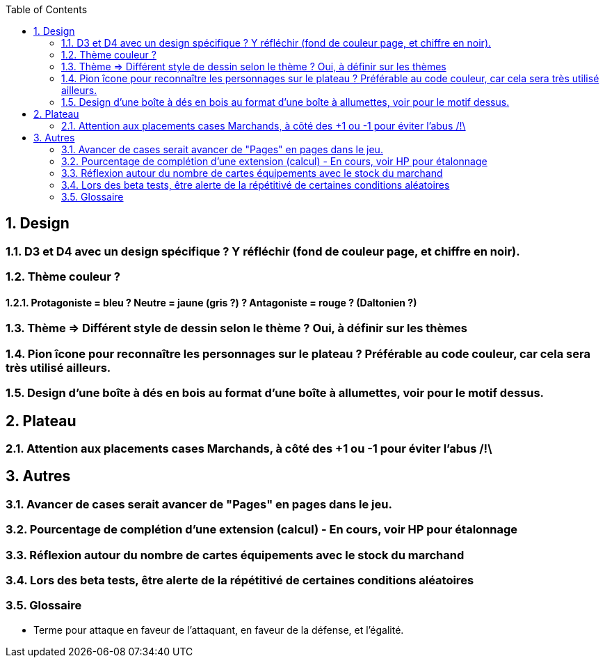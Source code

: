 :experimental:
:source-highlighter: pygments
:data-uri:
:icons: font
:toc:
:numbered:

== Design

=== D3 et D4 avec un design spécifique ? Y réfléchir (fond de couleur page, et chiffre en noir).

=== Thème couleur ?

==== Protagoniste = bleu ? Neutre = jaune (gris ?) ? Antagoniste = rouge ? (Daltonien ?)

=== Thème => Différent style de dessin selon le thème ? Oui, à définir sur les thèmes

=== Pion îcone pour reconnaître les personnages sur le plateau ? Préférable au code couleur, car cela sera très utilisé ailleurs.

=== Design d'une boîte à dés en bois au format d'une boîte à allumettes, voir pour le motif dessus.

== Plateau

=== Attention aux placements cases Marchands, à côté des +1 ou -1 pour éviter l'abus /!\

== Autres

=== Avancer de cases serait avancer de "Pages" en pages dans le jeu.

=== Pourcentage de complétion d'une extension (calcul) - En cours, voir HP pour étalonnage

=== Réflexion autour du nombre de cartes équipements avec le stock du marchand

=== Lors des beta tests, être alerte de la répétitivé de certaines conditions aléatoires


=== Glossaire

* Terme pour attaque en faveur de l'attaquant, en faveur de la défense, et l'égalité.
